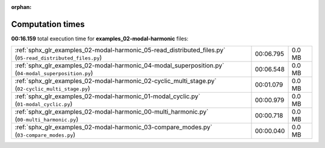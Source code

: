 
:orphan:

.. _sphx_glr_examples_02-modal-harmonic_sg_execution_times:

Computation times
=================
**00:16.159** total execution time for **examples_02-modal-harmonic** files:

+------------------------------------------------------------------------------------------------------------+-----------+--------+
| :ref:`sphx_glr_examples_02-modal-harmonic_05-read_distributed_files.py` (``05-read_distributed_files.py``) | 00:06.795 | 0.0 MB |
+------------------------------------------------------------------------------------------------------------+-----------+--------+
| :ref:`sphx_glr_examples_02-modal-harmonic_04-modal_superposition.py` (``04-modal_superposition.py``)       | 00:06.548 | 0.0 MB |
+------------------------------------------------------------------------------------------------------------+-----------+--------+
| :ref:`sphx_glr_examples_02-modal-harmonic_02-cyclic_multi_stage.py` (``02-cyclic_multi_stage.py``)         | 00:01.079 | 0.0 MB |
+------------------------------------------------------------------------------------------------------------+-----------+--------+
| :ref:`sphx_glr_examples_02-modal-harmonic_01-modal_cyclic.py` (``01-modal_cyclic.py``)                     | 00:00.979 | 0.0 MB |
+------------------------------------------------------------------------------------------------------------+-----------+--------+
| :ref:`sphx_glr_examples_02-modal-harmonic_00-multi_harmonic.py` (``00-multi_harmonic.py``)                 | 00:00.718 | 0.0 MB |
+------------------------------------------------------------------------------------------------------------+-----------+--------+
| :ref:`sphx_glr_examples_02-modal-harmonic_03-compare_modes.py` (``03-compare_modes.py``)                   | 00:00.040 | 0.0 MB |
+------------------------------------------------------------------------------------------------------------+-----------+--------+
